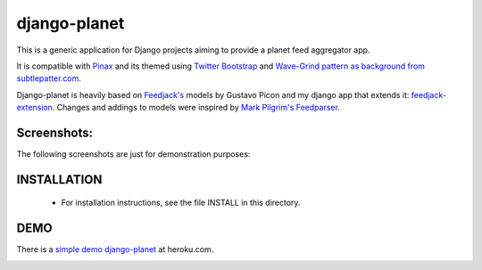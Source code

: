 django-planet
=============

This is a generic application for Django projects aiming to provide a planet
feed aggregator app. 

It is compatible with `Pinax <http://pinaxproject.com/>`_ and its themed using `Twitter Bootstrap <http://twitter.github.com/bootstrap/>`_
and `Wave-Grind pattern as background from subtlepatter.com <http://subtlepatterns.com/wave-grind/>`_.

Django-planet is heavily based on `Feedjack's <http://www.feedjack.org/>`_ models by Gustavo Picon and my
django app that extends it: `feedjack-extension <http://code.google.com/p/feedjack-extension/>`_. Changes and addings to
models were inspired by `Mark Pilgrim's Feedparser <http://www.feedparser.org/>`_.

Screenshots:
------------

The following screenshots are just for demonstration purposes:

.. image:: https://raw.github.com/matagus/django-planet/master/screenshots/latest-posts.png

.. image:: https://raw.github.com/matagus/django-planet/master/screenshots/post-view.png

.. image:: https://raw.github.com/matagus/django-planet/master/screenshots/tag-view.png

INSTALLATION
------------

    * For installation instructions, see the file INSTALL in this directory.

DEMO
----

There is a `simple demo django-planet <http://django-planet.herokuapp.com/>`_ at heroku.com.


.. image:: https://d2weczhvl823v0.cloudfront.net/matagus/django-planet/trend.png
   :alt: Bitdeli badge
   :target: https://bitdeli.com/free

